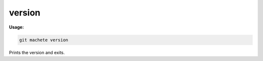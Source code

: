 .. _version:

version
=======
**Usage:**

.. code-block:: shell

    git machete version

Prints the version and exits.
